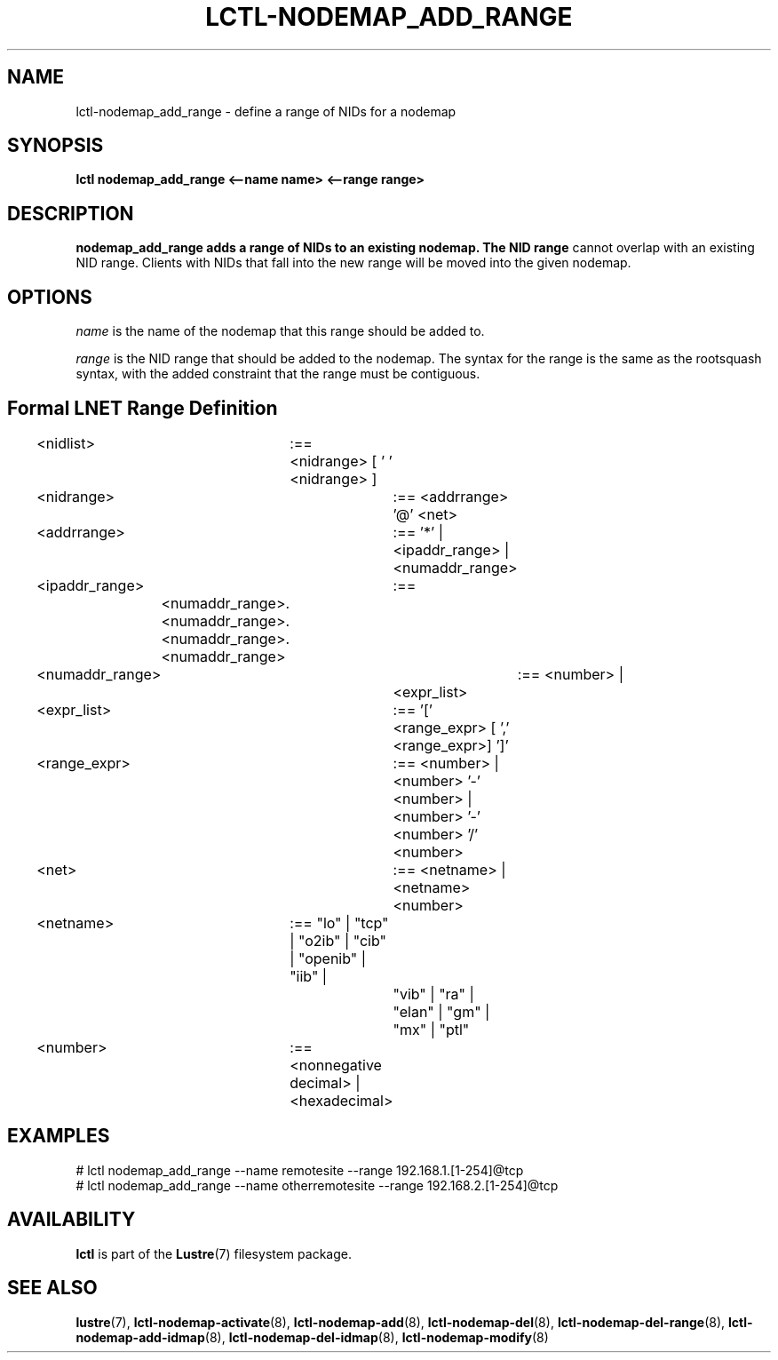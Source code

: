 .TH LCTL-NODEMAP_ADD_RANGE 8 "2015-01-20" Lustre "configuration utilities"
.SH NAME
lctl-nodemap_add_range \- define a range of NIDs for a nodemap
.SH SYNOPSIS
.br
.B lctl nodemap_add_range <--name name> <--range range>
.br
.SH DESCRIPTION
.B nodemap_add_range adds a range of NIDs to an existing nodemap. The NID range
cannot overlap with an existing NID range. Clients with NIDs that fall into the
new range will be moved into the given nodemap.

.SH OPTIONS
.I name
is the name of the nodemap that this range should be added to.

.I range
is the NID range that should be added to the nodemap. The syntax for the range
is the same as the rootsquash syntax, with the added constraint that the range
must be contiguous.

.SH Formal LNET Range Definition

.nf
<nidlist>	:== <nidrange> [ ' ' <nidrange> ]
<nidrange>	:== <addrrange> '@' <net>
<addrrange>	:== '*' |
			<ipaddr_range> |
			<numaddr_range>
<ipaddr_range>	:==
	<numaddr_range>.<numaddr_range>.<numaddr_range>.<numaddr_range>
<numaddr_range>	:== <number> |
			<expr_list>
<expr_list>	:== '[' <range_expr> [ ',' <range_expr>] ']'
<range_expr>	:== <number> |
			<number> '-' <number> |
			<number> '-' <number> '/' <number>
<net>		:== <netname> | <netname><number>
<netname>	:== "lo" | "tcp" | "o2ib" | "cib" | "openib" | "iib" |
			"vib" | "ra" | "elan" | "gm" | "mx" | "ptl"
<number>	:== <nonnegative decimal> | <hexadecimal>
.fi

.SH EXAMPLES
.nf
# lctl nodemap_add_range --name remotesite --range 192.168.1.[1-254]@tcp
# lctl nodemap_add_range --name otherremotesite --range 192.168.2.[1-254]@tcp
.fi

.SH AVAILABILITY
.B lctl
is part of the
.BR Lustre (7)
filesystem package.
.SH SEE ALSO
.BR lustre (7),
.BR lctl-nodemap-activate (8),
.BR lctl-nodemap-add (8),
.BR lctl-nodemap-del (8),
.BR lctl-nodemap-del-range (8),
.BR lctl-nodemap-add-idmap (8),
.BR lctl-nodemap-del-idmap (8),
.BR lctl-nodemap-modify (8)
